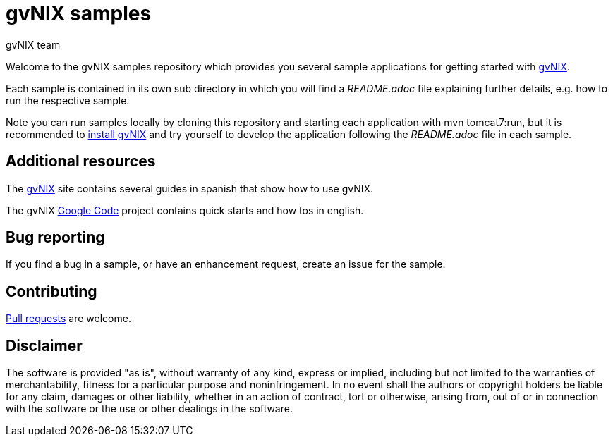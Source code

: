 = gvNIX samples
gvNIX team
:page-layout: base
:homepage: http://gvnix.org
:googlecode: http://code.google.com/p/gvnix/
:installguide: http://code.google.com/p/gvnix/wiki/InstallGvnix

Welcome to the gvNIX samples repository which provides you several sample 
applications for getting started with {homepage}[gvNIX]. 

Each sample is contained in its own sub directory in which you will
find a _README.adoc_ file explaining further details, e.g. how to run the 
respective sample.

Note you can run samples locally by cloning this repository and
starting each application with +mvn tomcat7:run+, but it is
recommended to {installguide}[install gvNIX] and try yourself to develop
the application following the _README.adoc_ file in each sample.

== Additional resources

The {homepage}[gvNIX] site contains several guides in spanish that show how to 
use gvNIX.

The gvNIX {googlecode}[Google Code] project contains quick starts and
how tos in english.

== Bug reporting

If you find a bug in a sample, or have an enhancement request, create an issue 
for the sample.

== Contributing

http://help.github.com/send-pull-requests[Pull requests] are welcome.

==  Disclaimer

The software is provided "as is", without warranty of any kind, express or 
implied, including but not limited to the warranties of merchantability, 
fitness for a particular purpose and noninfringement. In no event shall the 
authors or copyright holders be liable for any claim, damages or other 
liability, whether in an action of contract, tort or otherwise, arising from, 
out of or in connection with the software or the use or other dealings in the 
software.

